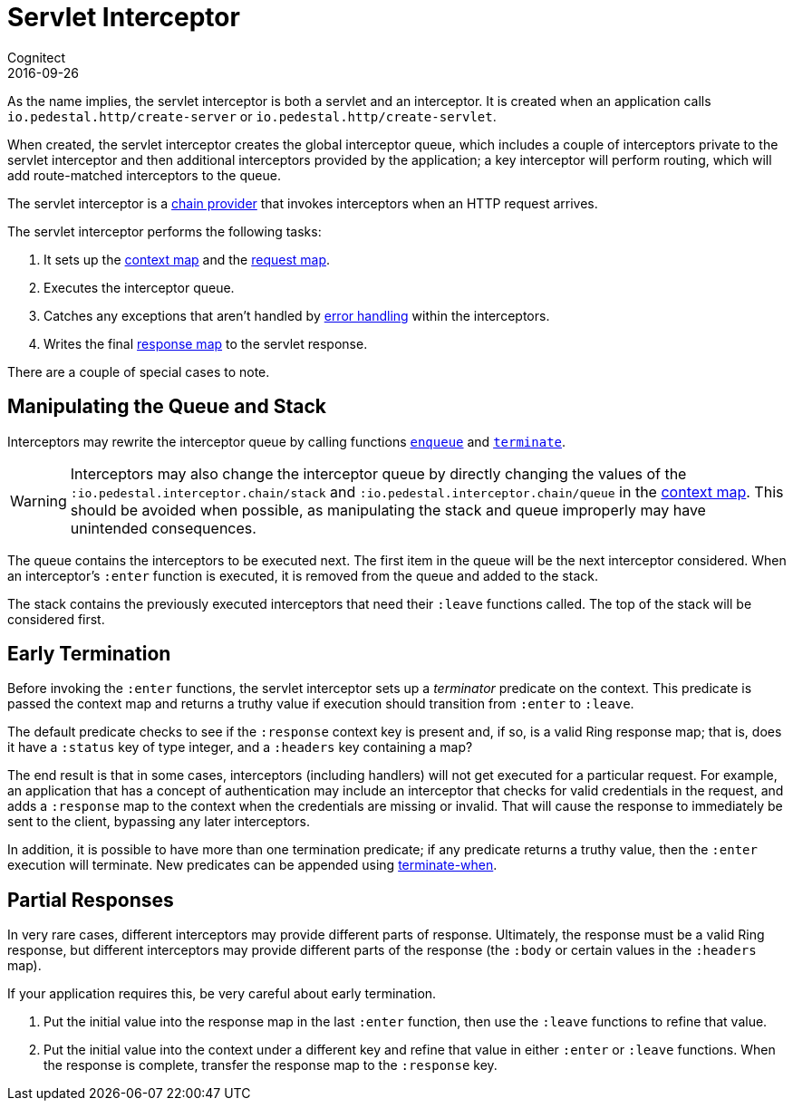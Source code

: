 = Servlet Interceptor
Cognitect
2016-09-26
:jbake-type: page
:toc: macro
:icons: font
:section: reference

ifdef::env-github,env-browser[:outfilessuffix: .adoc]

As the name implies, the servlet interceptor is both a servlet and an
interceptor. It is created when an application calls
`io.pedestal.http/create-server` or `io.pedestal.http/create-servlet`.

When created, the servlet interceptor creates the global interceptor queue,
which includes a couple of interceptors private to the servlet interceptor and then
additional interceptors provided by the application; a key interceptor will
perform routing, which will add route-matched interceptors to the queue.

The servlet interceptor is a link:chain-providers[chain provider] that
invokes interceptors when an HTTP request arrives.

The servlet interceptor performs the following tasks:

   1. It sets up the link:context-map[context map] and the
   link:request-map[request map].
   2. Executes the interceptor queue.
   3. Catches any exceptions that aren't handled by
   link:error-handling[error handling] within the interceptors.
   4. Writes the final link:response-map[response map] to the servlet
   response.

There are a couple of special cases to note.

## Manipulating the Queue and Stack

Interceptors may rewrite the interceptor queue by calling functions
link:../api/io.pedestal.interceptor.chain.html#var-enqueue[`enqueue`]
and
link:../api/io.pedestal.interceptor.chain.html#var-terminate[`terminate`].

[WARNING]
--
Interceptors may also change the interceptor queue by directly changing the values
of the `:io.pedestal.interceptor.chain/stack` and
`:io.pedestal.interceptor.chain/queue` in the link:context-map[context map].
This should be avoided when possible, as manipulating the stack and queue improperly
may have unintended consequences.
--

The queue contains the interceptors to be executed next. The first
item in the queue will be the next interceptor considered.
When an interceptor's `:enter` function is executed, it is removed from the queue and added to the stack.

The stack contains the previously executed interceptors that need their `:leave` functions
called. The top of the stack will be considered first.

## Early Termination

Before invoking the `:enter` functions, the servlet interceptor sets
up a _terminator_ predicate on the context.
This predicate is passed the context map and returns a truthy value
if execution should transition from `:enter` to `:leave`.

The default predicate checks to see if the `:response` context key is present and, if so, is
a valid Ring response map; that is, does it have a `:status` key of type integer, and a `:headers` key
containing a map?

The end result is that in some cases, interceptors (including handlers) will not get executed for
a particular request.  For example, an application that has a concept of authentication
may include an interceptor that checks for valid credentials in the request, and adds a `:response` map
to the context when the credentials are missing or invalid. That will cause the response to immediately
be sent to the client, bypassing any later interceptors.

In addition, it is possible to have more than one termination predicate; if any predicate returns
a truthy value, then the `:enter` execution will terminate.
New predicates can be appended using
link:../api/io.pedestal.interceptor.chain.html#var-terminate-when[terminate-when].

## Partial Responses

In very rare cases, different interceptors may provide different parts of response.
Ultimately, the response must be a valid Ring response, but different interceptors may
provide different parts of the response (the `:body` or certain values in the `:headers` map).

If your application requires this, be very careful about early termination.

   1. Put the initial value into the response map in the last `:enter`
   function, then use the `:leave` functions to refine that value.
   2. Put the initial value into the context under a different key and
   refine that value in either `:enter` or `:leave` functions. When
   the response is complete, transfer the response map to the `:response` key.
